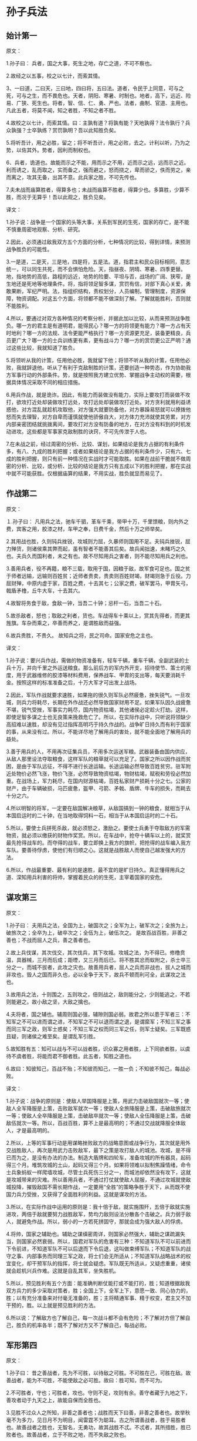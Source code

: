 * 孙子兵法

** 始计第一

原文：

1.孙子曰： 兵者，国之大事，死生之地，存亡之道，不可不察也。

2.故经之以五事，校之以七计，而索其情。

3、一曰道，二曰天，三曰地，四曰将，五曰法。道者，令民于上同意，可与之死，可与之生，而不畏危也。天者，阴阳、寒暑、时制也。地者，高下，远近、险易、广狭、死生也。将者，智、信、仁、勇、严也。法者，曲制、官道、主用也。凡此五者，将莫不闻，知之者胜，不知之者不胜。

4.故校之以七计，而索其情。曰：主孰有道？将孰有能？天地孰得？法令孰行？兵众孰强？士卒孰练？赏罚孰明？吾以此知胜负矣。

5.将听吾计，用之必胜，留之；将不听吾计，用之必败，去之。计利以听，乃为之势，以佐其外。势者，因利而制权也。 

6、兵者，诡道也。故能而示之不能，用而示之不用，近而示之远，远而示之近。利而诱之，乱而取之，实而备之，强而避之，怒而挠之，卑而骄之，佚而劳之，亲而离之，攻其无备，出其不意。此兵家之胜，不可先传也。 

7.夫未战而庙算胜者，得算多也；未战而庙算不胜者，得算少也。多算胜，少算不胜，而况于无算乎！吾以此观之，胜负见矣。 



译文：

1.孙子说：战争是一个国家的头等大事，关系到军民的生死，国家的存亡，是不能不慎重周密地观察、分析、研究。

2.因此，必须通过敌我双方五个方面的分析，七种情况的比较，得到详情，来预测战争胜负的可能性。

3.一是道，二是天，三是地，四是将，五是法。道，指君主和民众目标相同，意志统一，可以同生共死，而不会惧怕危险。天，指昼夜、阴晴、寒暑、四季更替。地，指地势的高低，路程的远近，地势的险要、平坦与否，战场的广阔、狭窄，是生地还是死地等地理条件。将，指将领足智多谋，赏罚有信，对部下真心关爱，勇敢果断，军纪严明。法，指组织结构，责权划分，人员编制，管理制度，资源保障，物资调配。对这五个方面，将领都不能不做深刻了解。了解就能胜利，否则就不能胜利。 

4.所以，要通过对双方各种情况的考察分析，并据此加以比较，从而来预测战争胜负。哪一方的君主是有道明君，能得民心？哪一方的将领更有能力？哪一方占有天时地利？哪一方的法规、法令更能严格执行？哪一方资源更充足，装备更精良，兵员更广大？哪一方的士兵训练更有素，更有战斗力？哪一方的赏罚更公正严明？通过这些比较，我就知道了胜负。

5.将领听从我的计策，任用他必胜，我就留下他；将领不听从我的计策，任用他必败，我就辞退他。听从了有利于克敌制胜的计策，还要创造一种势态，作为协助我方军事行动的外部条件。势，就是按照我方建立优势、掌握战争主动权的需要，根据具体情况采取不同的相应措施。

6.用兵作战，就是诡诈。因此，有能力而装做没有能力，实际上要攻打而装做不攻打，欲攻打近处却装做攻打远处，攻打远处却装做攻打近处。对方贪利就用利益诱惑他，对方混乱就趁机攻取他，对方强大就要防备他，对方暴躁易怒就可以撩拨他怒而失去理智，对方自卑而谨慎就使他骄傲自大，对方体力充沛就使其劳累，对方内部亲密团结就挑拨离间，要攻打对方没有防备的地方，在对方没有料到的时机发动进攻。这些都是军事家克敌制胜的诀窍，不可先传泄于人也。

7.在未战之前，经过周密的分析、比较、谋划，如果结论是我方占据的有利条件多，有八、九成的胜利把握；或者如果结论是我方占据的有利条件少，只有六、七成的胜利把握，则只有前一种情况在实战时才可能取胜。如果在战前干脆就不做周密的分析、比较，或分析、比较的结论是我方只有五成以下的胜利把握，那在实战中就不可能获胜。仅根据庙算的结果，不用实战，胜负就显而易见了。



** 作战第二



原文：

１.孙子曰： 凡用兵之法，驰车千驷，革车千乘，带甲十万，千里馈粮，则内外之费，宾客之用，胶漆之材，车甲之奉，日费千金，然后十万之师举矣。 

2.其用战也胜，久则钝兵挫锐，攻城则力屈，久暴师则国用不足。夫钝兵挫锐，屈力殚货，则诸侯乘其弊而起，虽有智者不能善其后矣。故兵闻拙速，未睹巧之久也。夫兵久而国利者，未之有也。故不尽知用兵之害者，则不能尽知用兵之利也。

3.善用兵者，役不再籍，粮不三载，取用于国，因粮于敌，故军食可足也。国之贫于师者远输，远输则百姓贫；近师者贵卖，贵卖则百姓财竭，财竭则急于丘役。力屈财殚，中原内虚于家，百姓之费，十去其七；公家之费，破军罢马，甲胄矢弓，戟盾矛橹，丘牛大车，十去其六。

4.故智将务食于敌，食敌一钟，当吾二十钟；忌杆一石，当吾二十石。

5.故杀敌者，怒也；取敌之利者，货也。车战得车十乘以上，赏其先得者，而更其旌旗。车杂而乘之，卒善而养之，是谓胜敌而益强。 

6.故兵贵胜，不贵久。 故知兵之将，民之司命。国家安危之主也。 



译文：

1.孙子说：要兴兵作战，需做的物资准备有，轻车千辆，重车千辆，全副武装的士兵十万，并向千里之外运送粮食。那么前后方的军内外开支，招待使节、策士的用度，用于武器维修的胶漆等材料费用，保养战车、甲胄的支出等，每天要消耗千金。按照这样的标准准备之后，十万大军才可出发上战场。

2.因此，军队作战就要求速胜，如果拖的很久则军队必然疲惫，挫失锐气。一旦攻城，则兵力将耗尽，长期在外作战还必然导致国家财用不足。如果军队因久战疲惫不堪，锐气受挫，军事实力耗尽，国内物资枯竭，其他诸侯必定趁火打劫。这样，即使足智多谋之士也无良策来挽救危亡了。所以，在实际作战中，只听说将领缺少高招难以速胜，却没有见过指挥高明巧于持久作战的。战争旷日持久而有利于国家的事，从来没有过。所以，不能详尽地了解用兵的害处，就不能全面地了解用兵的益处。

3.善于用兵的人，不用再次征集兵员，不用多次运送军粮。武器装备由国内供应，从敌人那里设法夺取粮食，这样军队的粮草就可以充足了。国家之所以因作战而贫困，是由于军队远征，不得不进行长途运输。长途运输必然导致百姓贫穷。驻军附近处物价必然飞涨，物价飞涨，必然导致物资枯竭，物财枯竭，赋税和劳役必然加重。在战场上，军力耗尽，在国内财源枯竭，百姓私家财产损耗十分之七。公家的财产，由于车辆破损，马匹疲惫，盔甲、弓箭、矛戟、盾牌、牛车的损失，而耗去十分之六。

4.所以明智的将军，一定要在敌国解决粮草，从敌国搞到一钟的粮食，就相当于从本国启运时的二十钟，在当地取得饲料一石，相当于从本国启运时的二十石。

5.所以，要使士兵拼死杀敌，就必须怒之，激励之。要使士兵勇于夺取敌方的军需物资，就必须以缴获的财物作奖赏。所以，在车战中，抢夺十辆车以上的，就奖赏最先抢得战车的。而夺得的战车，要立即换上我方的旗帜，把抢得的战车编入我方车队。要善待俘虏，使他们有归顺之心。这就是战胜敌人而使自己越发强大的方法。

6.所以，作战最重要、最有利的是速胜，最不宜的是旷日持久。真正懂得用兵之道、深知用兵利害的将帅，掌握着民众的的生死，主宰着国家的安危。 



** 谋攻第三



原文：

1.孙子曰： 夫用兵之法，全国为上，破国次之；全军为上，破军次之；全旅为上，破旅次之；全卒为上，破卒次之；全伍为上，破伍次之。 是故百战百胜，非善之善也；不战而屈人之兵，善之善者也。

2.故上兵伐谋，其次伐交，其次伐兵，其下攻城。攻城之法，为不得已。修橹贲温，具器械，三月而后成；距堙，又三月而后已。将不胜其忿而蚁附之，杀士卒三分之一，而城不拔者，此攻之灾也。故善用兵者，屈人之兵而非战也，拔人之城而非攻也，毁人之国而非久也，必以全争于天下，故兵不顿而利可全，此谋攻之法也。 

3.故用兵之法，十则围之，五则攻之，倍则战之，敌则能分之，少则能逃之，不若则能避之。故小敌之坚，大敌之擒也。 

4.夫将者，国之辅也。辅周则国必强，辅隙则国必弱。故君之所以患于军者三：不知军之不可以进而谓之进，不知军之不可以退而谓之退，是谓縻军；不知三军之事而同三军之政，则军士惑矣；不知三军之权而同三军之任，则军士疑矣。三军既惑且疑，则诸侯之难至矣。是谓乱军引胜。 

5.故知胜有五：知可以战与不可以战者胜，识众寡之用者胜，上下同欲者胜，以虞待不虞者胜，将能而君不御者胜。此五者，知胜之道也。

6.故曰：知彼知己，百战不殆；不知彼而知己，一胜一负；不知彼不知己，每战必败。 



译文：

1.孙子说：战争的原则是：使敌人举国降服是上策，用武力击破敌国就次一等；使敌人全军降服是上策，击败敌军就次一等；使敌人全旅降服是上策，击破敌旅就次一等；使敌人全卒降服是上策，击破敌卒就次一等；使敌人全伍降服是上策，击破敌伍就次一等。所以，百战百胜，算不上是最高明的；不通过交战就降服全体敌人，才是最高明的。

2.所以，上等的军事行动是用谋略挫败敌方的战略意图或战争行为，其次就是用外交战胜敌人，再次是用武力击败敌军，最下之策是攻打敌人的城池。攻城，是不得已而为之，是没有办法的办法。制造大盾牌和四轮车，准备攻城的所有器具，起码得三个月。堆筑攻城的土山，起码又得三个月。如果将领难以拟制焦躁情绪，命令士兵象蚂蚁一样爬墙攻城，尽管士兵死伤三分之一，而城池却依然没有攻下，这就是攻城带来的灾难。所以善用兵者，不通过打仗就使敌人屈服，不通过攻城就使敌城投降，摧毁敌国不需长期作战，一定要用“全胜”的策略争胜于天下，从而既不使国力兵力受挫，又获得了全面胜利的利益。这就是谋攻的方法。 

3.所以，在实际作战中运用的原则是：我十倍于敌，就实施围歼，五倍于敌就实施进攻，两倍于敌就要努力战胜敌军，势均力敌则设法分散各个击破之。兵力弱于敌人，就避免作战。所以，弱小的一方若死拼固守，那就会成为强大敌人的俘虏。

4.将帅，国家之辅助也。辅助之谋缜密周详，则国家必然强大，辅助之谋疏漏失当，则国家必然衰弱。所以，国君对军队的危害有三种：不知道军队不可以前进而下令前进，不知道军队不可以后退而下令后退，这叫做束缚军队；不知道军队的战守之事、内部事务而同理三军之政，将士们会无所适从；不知道军队战略战术的权宜变化，却干预军队的指挥，将士就会疑虑。军队既无所适从，又疑虑重重，诸侯就会趁机兴兵作难。这就是自乱其军，坐失胜机。

5.所以，预见胜利有五个方面：能准确判断仗能打或不能打的，胜；知道根据敌我双方兵力的多少采取对策者，胜；全国上下，全军上下，意愿一致、同心协力的，胜；以有充分准备来对付毫无准备的，胜；主将精通军事、精于权变，君主又不加干预的，胜。以上就是预见胜利的方法。

6.所以说：了解敌方也了解自己，每一次战斗都不会有危险；不了解对方但了解自己，胜负的机率各半；既不了解对方又不了解自己，每战必败。



** 军形第四



原文：

1.孙子曰： 昔之善战者，先为不可胜，以待敌之可胜。不可胜在己，可胜在敌。故善战者，能为不可胜，不能使敌之必可胜。故曰：胜可知，而不可为。

2.不可胜者，守也；可胜者，攻也。守则不足，攻则有余。善守者藏于九地之下，善攻者动于九天之上，故能自保而全胜也。 

3.见胜不过众人之所知，非善之善者也；战胜而天下曰善，非善之善者也。故举秋毫不为多力，见日月不为明目，闻雷霆不为聪耳。古之所谓善战者，胜于易胜者也。故善战者之胜也，无智名，无勇功，故其战胜不忒。不忒者，其所措胜，胜已败者也。故善战者，立于不败之地，而不失敌之败也。 

4.是故胜兵先胜而后求战，败兵先战而后求胜。善用兵者，修道而保法，故能为胜败之政。 

5.兵法：一曰度，二曰量，三曰数，四曰称，五曰胜。地生度，度生量，量生数，数生称，称生胜。

6.故胜兵若以镒称铢，败兵若以铢称镒。 胜者之战，若决积水于千仞之溪者，形也。 

　

译文：

1.孙子说：以前善于用兵作战的人，总是首先创造自己不可战胜的条件，并等待可以战胜敌人的机会。使自己不被战胜，其主动权掌握在自己手中；敌人能否被战胜，在于敌人是否给我们以可乘之机。所以，善于作战的人只能够使自己不被战胜，而不能使敌人一定会被我军战胜。所以说，胜利可以预见，却不能强求。

2.敌人无可乘之机，不能被战胜，且防守以待之；敌人有可乘之机，能够被战胜，则出奇攻而取之。防守是因为我方兵力不足，进攻是因为兵力超过对方。善于防守的，隐藏自己的兵力如同在深不可测的地下；善于进攻的部队就象从天而降，敌不及防。这样，才能保全自己而获得全胜。

3.预见胜利不能超过平常人的见识，算不上最高明：交战而后取胜，即使天下都称赞，也不算上最高明。正如举起秋毫称不上力大，能看见日月算不上视力好，听见雷鸣算不上耳聪。古代所谓善于用兵的人，只是战胜了那些容易战胜的敌人。所以，真正善于用兵的人，没有智慧过人的名声，没有勇武盖世的战功，而他既能打胜仗又不出任何闪失，原因在于其谋划、措施能够保证，他所战胜的是已经注定失败的敌人。所以善于打战的人，不但使自己始终处于不被战胜的境地，也决不会放过任何可以击败敌人的机会。

4.所以，打胜仗的军队总是在具备了必胜的条件之后才交战，而打败仗的部队总是先交战，在战争中企图侥幸取胜。善于用兵的人，潜心研究致胜之道，修明政治，坚持致胜的法制，所以能主宰胜败。

5.兵法：一是度，即估算土地的面积，二是量，即推算物资资源的容量，三是数，即统计兵源的数量，四是称，即比较双方的军事综合实力，五是胜，即得出胜负的判断。土地面积的大小决定物力、人力资源的容量，资源的容量决定可投入部队的数目，部队的数目决定双方兵力的强弱，双方兵力的强弱得出胜负的概率。

6.获胜的军队对于失败的一方就如同用“镒”来称“铢”，具有绝对优势优势，而失败的军队对于获胜的一方就如同用“铢”来称“镒”。胜利者一方打仗，就象积水从千仞高的山涧冲决而出，势不可挡，这就是军事实力的表现。



** 兵势第五



原文：

1.孙子曰： 凡治众如治寡，分数是也；斗众如斗寡，形名是也；三军之众，可使必受敌而无败者，奇正是也；兵之所加，如以瑕投卵者，虚实是也。 

2.凡战者，以正合，以奇胜。故善出奇者，无穷如天地，不竭如江海。终而复始，日月是也。死而更生，四时是也。声不过五，五声之变，不可胜听也；色不过五，五色之变，不可胜观也；味不过五，五味之变，不可胜尝也。战势不过奇正，奇正之变，不可胜穷也。奇正相生，如循环之无端，孰能穷之哉！ 

3.激水之疾，至于漂石者，势也；鸷鸟之疾，至于毁折者，节也。故善战者，其势险，其节短。势如扩弩，节如发机。 

4.纷纷纭纭，斗乱而不可乱；浑浑沌沌，形圆而不可败。乱生于治，怯生于勇，弱生于强。治乱，数也；勇怯，势也；强弱，形也。 

5.故善动敌者，形之，敌必从之；予之，敌必取之。以利动之，以卒待之。

6.故善战者，求之于势，不责于人,故能择人而任势。任势者，其战人也，如转木石。木石之性，安则静，危则动，方则止，圆则行。故善战人之势，如转圆石于千仞之山者，势也。 



译文：

1.治理大军团就象治理小部队一样有效，是依靠合理的组织、结构、编制；指挥大军团作战就象指挥小部队作战一样到位，是依靠明确、高效的信号指挥系统；整个部队与敌对抗而不会失败，是依靠正确运用“奇正”的变化：攻击敌军，如同用石头砸鸡蛋一样容易，关键在于以实击虚。 

2.大凡作战，都是以正兵作正面交战，而用奇兵去出奇制胜。善于运用奇兵的人，其战法的变化就象天地运行一样无穷无尽，象江海一样永不枯竭。象日月运行一样，终而复始；与四季更迭一样，去而复来。宫、商、角、徵、羽不过五音，然而五音的组合变化，永远也听不完；红、黄、蓝、白、黑不过五色，但五种色调的组合变化，永远看不完；酸、甜、苦、辣、咸不过五味，而五种味道的组合变化，永远也尝不完。战争中军事实力的运用不过“奇”、“正”两种，而“奇”、“正”的组合变化，永远无穷无尽。奇正相生、相互转化，就好比圆环旋绕，无始无终，谁能穷尽呢。 

3.湍急的流水所以能漂动大石，是因为使它产生巨大冲击力的势能；猛禽搏击雀鸟，一举可致对手于死地，是因为它掌握了最有利于爆发冲击力的时空位置，节奏迅猛。所以善于作战的指挥者，他所造成的态势是险峻的，进攻的节奏是短促有力的。“势险”就如同满弓待发的弩那样蓄势，“节短”正如搏动弩机那样突然。

4.旌旗纷纷，人马纭纭，双方混战，战场上事态万端，但自己的指挥、组织、阵脚不能乱；混混沌吨，迷迷蒙蒙，两军搅作一团，但胜利在我把握之中。双方交战，一方之乱，是因为对方治军更严整：一方怯懦，是因为对方更勇敢；一方弱小，是因为对方更强大。军队治理有序或者混乱，在于其组织编制；士兵勇敢或者胆怯，在于部队所营造的态势和声势；军力强大或者弱小，在于部队日常训练所造就的内在实力。

5.善于调动敌军的人，向敌军展示一种或真或假的军情，敌军必然据此判断而跟从；给予敌军一点实际利益作为诱饵，敌军必然趋利而来，从而听我调动。一方面用这些办法调动敌军，一方面要严阵以待。 

6.所以，善战者追求形成有利的“势”，而不是苛求士兵，因而能选择人才去适应和利用已形成的“势”。善于创造有利“势”的将领，指挥部队作战就象转动木头和石头。木石的性情是处于平坦地势上就静止不动，处于陡峭的斜坡上就滚动，方形容易静止，圆形容易滚动。所以，善于指挥打仗的人所造就的“势”，就象让圆石从极高极陡的山上滚下来一样，来势凶猛。这就是所谓的“势”。 



** 虚实第六



原文：

1.孙子曰：凡先处战地而待敌者佚，后处战地而趋战者劳。故善战者，致人而不致于人。能使敌人自至者，利之也；能使敌人不得至者，害之也。故敌佚能劳之，饱能饥之，安能动之。 

2.出其所不趋，趋其所不意。行千里而不劳者，行于无人之地也；攻而必取者，攻其所不守也。守而必固者，守其所必攻也。故善攻者，敌不知其所守；善守者，敌不知其所攻。微乎微乎，至于无形；神乎神乎，至于无声，故能为敌之司命。 

3.进而不可御者，冲其虚也；退而不可追者，速而不可及也。故我欲战，敌虽高垒深沟，不得不与我战者，攻其所必救也；我不欲战，虽画地而守之，敌不得与我战者，乖其所之也。 

4.故形人而我无形，则我专而敌分。我专为一，敌分为十，是以十攻其一也。则我众敌寡，能以众击寡者，则吾之所与战者约矣。吾所与战之地不可知，不可知则敌所备者多，敌所备者多，则吾所与战者寡矣。故备前则后寡，备后则前寡，备左则右寡，备右则左寡，无所不备，则无所不寡。寡者，备人者也；众者，使人备己者也。

5.故知战之地，知战之日，则可千里而会战；不知战之地，不知战日，则左不能救右，右不能救左，前不能救后，后不能救前，而况远者数十里，近者数里乎！以吾度之，越人之兵虽多，亦奚益于胜哉！ 故曰：胜可为也。敌虽众，可使无斗。

6.故策之而知得失之计，作之而知动静之理，形之而知死生之地，角之而知有余不足之处。故形兵之极，至于无形。无形，则深间不能窥，智者不能谋。因形而措胜于众，众不能知。人皆知我所以胜之形，而莫知吾所以制胜之形。故其战胜不复，而应形于无穷。 

7.夫兵形象水，水之形，避高而趋下，兵之形，避实而击虚。水因地而制流，兵因敌而制胜。故兵无常势，水无常形。能因敌变化而取胜者，谓之神。故五行无常胜，四时无常位，日有短长，月有死生。



译文：

1.孙子说，大凡先期到达战地等待敌军的就精力充沛、主动安逸，而后到达战地匆忙投入战斗的就被动劳累。所以，善战者调动敌人而决不为敌人所调动。能够调动敌人使之自动前来我预想的战地，是用利益来引诱；能使敌人不能先我来到战场，是设置障碍、多方阻挠的结果。所以，敌人若处军安逸，能使之疲劳；若敌人粮食充足就能使之匮乏；若敌人安然不动，就能使他不得不行动起来。 

2.通过敌人不设防的地区进军，在敌人预料不到的时间，向敌人预料不到的地点攻击。进军千里而不疲惫，是因为走在敌军无人抵抗或无力抵抗的地区，如入无人之境。我进攻就一定会获胜，是因为攻击的是敌人疏于防守的地方。我防守一定稳固，是因为守住了敌人一定会进攻的地方。所以善于进攻的，能做到使敌方不知道在哪防守，不知道怎样防守。而善于防守的，使敌人不知道从哪进攻，不知怎样进攻。深奥啊，精妙啊，竟然见不到一点形迹；神奇啊，玄妙啊，居然不漏出一点消息。所以能成为敌人命运的主宰。 

3.进攻时，敌人无法抵御，那是攻击了敌人兵力空虚的地方；撤退时，敌人无法追击，那是行动迅速敌人无法追上。所以我军要交战，敌人就算垒高墙挖深沟，也不得不出来与我军交战，是因为我军攻击了它非救不可的要害之处；我军不想与敌军交战，虽然只是在地上画出界限权作防守，敌人也无法与我军交战，原因是我已设法改变了敌军进攻的方向。 

4.所以，使敌军处于暴露状态而我军处于隐蔽状态，这样我军兵力就可以集中而敌军兵力就不得不分散。（如果敌我总兵力相当），我集中兵力与一点，而敌人分散为十处，我就是以十对一。这样，（在局部战场上）就出现我众敌寡的态势，在这种态势下，则我军所与战者用力少而成功多也。敌军不知道我军所预定的战场在哪里，就会处处分兵防备，防备的地方越多，能够与我军在特定的地点直接交战的敌军就越少。所以防备前面，则后面兵力不足，防备后面，则前面兵力不足，防备左方，则右方兵力不足，防备右方，则左方兵力不足，所有的地方都防备，则所有的地方都兵力不足。兵力不足，全是因为分兵防御敌人；兵力充足，是由于迫使敌人分兵防御我。

5.所以，既预知与敌人交战的地点，又预知交战的时间，即使行军千里也可以与敌人交战。不能预知与敌人交战的地点，又不能预知交战的时间，仓促遇敌，就会左军不能救右军，右军不能救左军，前军不能救后军，后军不能救前军，何况远的相距十里，近的也有好几里呢。依我对吴国所作的分析，越国虽然兵多，但对他的胜利又有什么帮助呢？ 所以说：胜利是可以创造的，敌人虽然兵多，却可以使敌人无法有效地参加战斗。

6.通过仔细分析可以判断敌人作战计划的优劣得失；通过挑动敌人，可以了解敌方的活动规律；通过“示形”，可以弄清地形是否对敌有利；通过试探性进攻，可以探明敌方兵力布置的强弱多寡。所以，示形诱敌的方法运用得极其巧妙时，一点破绽也没有。到这种境地，即使隐藏再深的间谍也不能探明我的虚实，智慧高超的敌手也想不出对付我的办法。根据敌情采取制胜的策略，即使摆在众人面前，众人也理解不了。人们都知道我克敌制胜的方法，却不能知道我是怎样运用这些方法制胜的。所以战胜敌人的战略战术每次都是不一样的，应适应敌情灵活运用。 

7.兵的性态就象水一样，水流动时是避开高处流向低处，用兵取胜的关键是避开设防严密实力强大的敌人而攻击其薄弱环节；水根据地势来决定流向，军队根据敌情来采取制胜的方略。所以用兵作战没有一成不变的态势，正如流水没有固定的形状和去向。能够根据敌情的变化而取胜的，就叫做用兵如神。金、木、水、火、土这五行相生相克，没有哪一个常胜；四季相继相代，没有哪一个固定不移，白天的时间有长有短，月亮有圆也有缺。万物皆处于流变状态。 



** 军争第七



原文：

1.孙子说：凡用兵之法，将受命于君，合军聚众，交和而舍，莫难于军争。军争之难者，以迂为直，以患为利。故迂其途而诱之以利，后人发，先人至，此知迂直之计者也。

2.故军争为利，军争为危。举军而争利则不及，委军而争利则辎重捐。是故卷甲而趋，日夜不处，倍道兼行，百里而争利，则擒三军将，劲者先，疲者后，其法十一而至；五十里而争利，则蹶上将军，其法半至；三十里而争利，则三分之二至。是故军无辎重则亡，无粮食则亡，无委积则亡。 

3.故不知诸侯之谋者，不能豫交；不知山林、险阻、沮泽之形者，不能行军；不用乡导者，不能得地利。故兵以诈立，以利动，以分和为变者也。故其疾如风，其徐如林，侵掠如火，不动如山，难知如阴，动如雷震。掠乡分众，廓地分利，悬权而动。先知迂直之计者胜，此军争之法也。 

4.《军政》曰：言不相闻，故为之金鼓；视不相见，故为之旌旗。夫金鼓旌旗者，所以一人之耳目也。人既专一，则勇者不得独进，怯者不得独退，此用众之法也。故夜战多火鼓，昼战多旌旗，所以变人之耳目也。 

5.三军可夺气，将军可夺心。是故朝气锐，昼气惰，暮气归。善用兵者，避其锐气，击其惰归，此治气者也。以治待乱，以静待哗，此治心者也。以近待远，以佚待劳，以饱待饥，此治力者也。无邀正正之旗，无击堂堂之阵，此治变者也。 

6.故用兵之法，高陵勿向，背丘勿逆，佯北勿从，锐卒勿攻，饵兵勿食，归师勿遏，围师必阙，穷寇勿迫，此用兵之法也。 



译文：

1.孙子说：用兵的原则，将领接受君命，从召集军队，安营扎寨，到开赴战场与敌对峙，没有比率先争得制胜的条件更难的事了。“军争”中最困难的地方就在于以迂回进军的方式实现更快到达预定战场的目的，把看似不利的条件变为有利的条件。所以，由于我迂回前进，又对敌诱之以利，使敌不知我意欲何去，因而出发虽后，却能先于敌人到达战地。能这么做，就是知道迂直之计的人。

2.“军争”为了有利，但“军争”也有危险。带着全部辎重去争利，就会影响行军速度，不能先敌到达战地；丢下辎重轻装去争利，装备辎重就会损失。卷甲急进，白天黑夜不休息地急行军，奔跑百里去争利，则三军的将领有可能会被俘获。健壮的士兵能够先到战场，疲惫的士兵必然落后，只有十分之一的人马如期到达；强行军五十里去争利，先头部队的主将必然受挫，而军士一般仅有一半如期到达；强行军三十里去争利，一般只有三分之二的人马如期到达。这样，部队没有辎重就不能生存，没有粮食供应就不能生存，没有战备物资储备就无以生存。 

3.所以不了解诸侯各国的图谋，就不要和他们结成联盟；不知道山林、险阻和沼泽的地形分布，不能行军；不使用向导，就不能掌握和利用有利的地形。所以，用兵是凭借施诡诈出奇兵而获胜的，根据是否有利于获胜决定行动，根据双方情势或分兵或集中为主要变化。按照战场形势的需要，部队行动迅速时，如狂风飞旋；行进从容时，如森林徐徐展开；攻城掠地时，如烈火迅猛；驻守防御时，如大山岿然；军情隐蔽时，如乌云蔽日；大军出动时，如雷霆万钧。夺取敌方的财物，掳掠百姓，应分兵行动。开拓疆土，分夺利益，应该分兵扼守要害。这些都应该权衡利弊，根据实际情况，相机行事。率先知道“迂直之计”的将获胜，这就是军争的原则。 

4.《军政》说：“在战场上用语言来指挥，听不清或听不见，所以设置了金鼓；用动作来指挥，看不清或看不见，所以用旌旗。金鼓、旌旗，是用来统一士兵的视听，统一作战行动的。既然士兵都服从统一指挥，那么勇敢的将士不会单独前进，胆怯的也不会独自退却。这就是指挥大军作战的方法。所以，夜间作战，要多处点火，频频击鼓；白天打仗要多处设置旌旗。这些是用来扰乱敌方的视听的。 

5.对于敌方三军，可以挫伤其锐气，可使丧失其士气，对于敌方的将帅，可以动摇他的决心，可使其丧失斗志。所以，敌人早朝初至，其气必盛；陈兵至中午，则人力困倦而气亦怠惰；待至日暮，人心思归，其气益衰。善于用兵的人，敌之气锐则避之，趁其士气衰竭时才发起猛攻。这就是正确运用士气的原则。用治理严整的我军来对付军政混乱的敌军，用我镇定平稳的军心来对付军心躁动的敌人。这是掌握并运用军心的方法。以我就近进入战场而待长途奔袭之敌；以我从容稳定对仓促疲劳之敌；以我饱食之师对饥饿之敌。这是懂得并利用治己之力以困敌人之力。不要去迎击旗帜整齐、部伍统一的军队，不要去攻击阵容整肃、士气饱满的军队，这是懂得战场上的随机应变。 

6.所以，用兵的原则是：对占据高地、背倚丘陵之敌，不要作正面仰攻；对于假装败逃之敌，不要跟踪追击；敌人的精锐部队不要强攻；敌人的诱饵之兵，不要贪食；对正在向本土撤退的部队不要去阻截；对被包围的敌军，要预留缺口；对于陷入绝境的敌人，不要过分逼迫，这些都是用兵的基本原则。



** 九变第八



原文：

1.孙子曰：凡用兵之法，将受命于君，合军聚合，圮地无舍，衢地合交，绝地无留，围地则谋，死地则战，途有所不由，军有所不击，城有所不攻，地有所不争，君命有所不受。 

2.故将通于九变之利者，知用兵矣；将不通九变之利，虽知地形，不能得地之利矣；治兵不知九变之术，虽知五利，不能得人之用矣。 

3.是故智者之虑，必杂于利害，杂于利而务可信也，杂于害而患可解也。是故屈诸侯者以害，役诸侯者以业，趋诸侯者以利。

4.故用兵之法，无恃其不来，恃吾有以待之；无恃其不攻，恃吾有所不可攻也。 

5.故将有五危，必死可杀，必生可虏，忿速可侮，廉洁可辱，爱民可烦。凡此五者，将之过也，用兵之灾也。覆军杀将，必以五危，不可不察也。 



译文：

1.孙子说：用兵的原则，将接受国君的命令，召集人马组建军队，在难于通行之地不要驻扎，在四通八达的交通要道要与四邻结交，在难以生存的地区不要停留，要赶快通过，在四周有险阻容易被包围的地区要精于谋划，误入死地则须坚决作战。有的道路不要走，有些敌军不要攻，有些城池不要占，有些地域不要争，君主的某些命令也可以不接受。 

2.所以将帅精通“九变”的具体运用，就是真懂得用兵了；将帅不精通“九变”的具体运用，就算熟悉地形，也不能得到地利。指挥作战如果不懂“九变”的方法，即使知道“五利”，也不能充分发挥部队的战斗力。 

3.智慧明达的将帅考虑问题，必然把利与害一起权衡。在考虑不利条件时，同时考虑有利条件，大事就能顺利进行；在看到有利因素时同时考虑到不利因素，祸患就可以排除。因此，用最另人头痛的事去使敌国屈服，用复杂的事变去使敌国穷于应付，以利益为钓饵引诱敌国疲于奔命。

4.所以用兵的原则是：不抱敌人不会来的侥幸心理，而要依靠我方有充分准备，严阵以待；不抱敌人不会攻击的侥幸心理，而要依靠我方坚不可摧的防御，不会被战胜。 

5.所以，将领有五种致命的弱点：坚持死拼硬打，可能招致杀身之祸；临阵畏缩，贪生怕死，则可能被俘；性情暴躁易怒，可能受敌轻侮而失去理智；过分洁身自好，珍惜声名，可能会被羞辱引发冲动；由于爱护民众，受不了敌方的扰民行动而不能采取相应的对敌行动。所有这五种情况，都是将领最容易有的过失，是用兵的灾难。军队覆没，将领牺牲，必定是因为这五种危害，因此一定要认识到这五种危害的严重性。 



** 行军第九



原文：

1.孙子曰：凡处军相敌，绝山依谷，视生处高，战隆无登，此处山之军也。绝水必远水，客绝水而来，勿迎之于水内，令半渡而击之利，欲战者，无附于水而迎客，视生处高，无迎水流，此处水上之军也。绝斥泽，唯亟去无留，若交军于斥泽之中，必依水草而背众树，此处斥泽之军也。平陆处易，右背高，前死后生，此处平陆之军也。凡此四军之利，黄帝之所以胜四帝也 

2.凡军好高而恶下，贵阳而贱阴，养生而处实，军无百疾，是谓必胜。丘陵堤防，必处其阳而右背之，此兵之利，地之助也。上雨水流至，欲涉者，待其定也。

3.凡地有绝涧、天井、天牢、天罗、天陷、天隙，必亟去之，勿近也。吾远之，敌近之；吾迎之，敌背之。军旁有险阻、潢井、葭苇、林木、翳荟者，必谨覆索之，此伏奸之所处也。 

4.敌近而静者，恃其险也； 远而挑战者，欲人之进也； 其所居易者，利也； 众树动者，来也； 众草多障者，疑也； 鸟起者，伏也； 兽骇者，覆也；尘高而锐者，车来也； 卑而广者，徒来也； 散而条达者，樵采也； 少而往来者，营军也； 

5.辞卑而益备者，进也； 辞强而进驱者，退也； 轻车先出居其侧者，陈也； 无约而请和者，谋也； 奔走而陈兵者，期也； 半进半退者，诱也； 

6.杖而立者，饥也； 汲而先饮者，渴也； 见利而不进者，劳也； 鸟集者，虚也； 夜呼者，恐也； 军扰者，将不重也； 旌旗动者，乱也； 吏怒者，倦也；杀马肉食者，军无粮也； 悬缸不返其舍者，穷寇也； 谆谆翕翕，徐与人言者，失众也； 数赏者，窘也； 数罚者，困也； 先暴而后畏其众者，不精之至也；来委谢者，欲休息也。 兵怒而相迎，久而不合，又不相去，必谨察之。 

7.兵非贵益多也，惟无武进，足以并力、料敌、取人而已。夫惟无虑而易敌者，必擒于人。卒未亲而罚之，则不服，不服则难用。卒已亲附而罚不行，则不可用。故合之以文，齐之以武，是谓必取。令素行以教其民，则民服；令素不行以教其民，则民不服。令素行者，与众相得也。 



译文：

1、孙子说：在各种不同地形上处置军队和观察判断敌情时，应该注意：通过山地，必须依靠有水草的山谷，驻扎在居高向阳的地方，敌人占领高地，不要仰攻，这是在山地上对军队的处置原则。横渡江河，应远离水流驻扎，敌人渡水来战，不要在江河中迎击，而要等它渡过一半时再攻击，这样较为有利。如果要同敌人决战，不要紧靠水边列阵；在江河地带扎营，也要居高向阳，不要面迎水流，这是在江河地带上对军队处置的原则。通过盐碱沼泽地带，要迅速离开，不要逗留；如果同敌军相遇于盐碱沼泽地带，那就必须靠近水草而背靠树林，这是在盐碱沼泽地带上对军队处置的原则。在平原上应占领开阔地域，而侧翼要依托高地，前低后高。这是在平原地带上对军队处置的原则。以上四中“处军”原则的好处，就是黄帝之所以能战胜其他四帝的原因。 

2、大凡驻军总是喜欢干燥的高地，避开潮湿的洼地；重视向阳之处，避开阴暗之地；靠近水草地区，军需供应充足，将士百病不生，这样就有了胜利的保证。在丘陵堤防行军，必须占领它向阳的一面，并把主要侧翼背靠着它。这些对于用兵有利的措施，是利用地形作为辅助条件的。上游下雨，洪水突至，禁止徒涉，应等待水流稍平缓以后。

3、凡遇到或通过“绝涧”、“天井”、“天牢”、“天罗”、“天陷”、“天隙”这几种地形，必须迅速离开，不要接近。我们应该远离这些地形，而让敌人去靠近它；我们应面向这些地形，而让敌人去背靠它。军队两旁遇到有险峻的隘路、湖沼、水网、芦苇、山林和草木茂盛的地方，必须谨慎地反复搜索，这些都是敌人可能埋设伏兵和隐伏奸细的地方。 

4、敌人离我很近而安静的，是依仗它占领险要地形；敌人离我很远但挑战不休，是想诱我前进；敌人之所以驻扎在平坦地方，是因为对它有某种好处。许多树木摇动，是敌人隐蔽前来；草丛中有许多遮障物，是敌人布下的疑阵；群鸟惊飞，是下面有伏兵；野兽骇奔，是敌人大举突袭；尘土高而尖，是敌人战车驶来；尘土低而宽广，是敌人的步兵开来；尘土疏散飞扬，是敌人正在拽柴而走；尘土少而时起时落；是敌人正在扎营。

5、敌人使者措辞谦卑却又在加紧战备的，是准备进攻；措辞强硬而军队又做出前进姿态的，是准备撤退；轻车先出动，部署在两翼的，是在布列阵势；敌人尚未受挫而来讲和的，是另有阴谋；敌人急速奔跑并排并列阵的，是企图约期同我决战；敌人半进半退的，是企图引诱我军。 

6、抵兵倚着兵器而站立的，是饥饿的表现；供水兵打水自己先饮的，是干渴的表现；敌人见利而不进兵争夺的，是疲劳的表现；敌人营寨上聚集鸟雀的，下面是空营；敌人夜间惊叫的，是恐慌的表现；敌营惊扰纷乱的，是敌将没有威严的表现；旌旗摇动不整齐的，是敌人队伍已经混乱。敌人军官易怒的，是全军疲倦的表现；用粮食喂马，杀马吃肉，收拾起汲水器具，部队不返营房的，是要拼死的穷寇；低声下气同部下讲话的，是敌将失去人心；不断犒赏士卒的，是敌军没有办法；不断惩罚部属的，是敌人处境困难；先粗暴然后又害怕部下的，是最不精明的将领；派来使者送礼言好的，是敌人想休兵息战；敌人逞怒同我对阵，但久不交锋又不撤退的，必须谨慎地观察他的企图。

7、打仗不在于兵力越多越好，只要不轻敌冒进，并集中兵力、判明敌情，取得部下的信任和支持，也就足够了。那种既无深谋远虑而又轻敌的人，必定会被敌人俘虏。士卒还没有亲近依附就执行惩罚，那么他们会不服，不服就很难使用。士卒已经亲近依附，如果不执行军纪军法，也不能用来作战。所以，要用怀柔宽仁使他们思想统一，用军纪军法使他们行动一致，这样就必能取得部下的敬畏和拥戴。平素严格贯彻命令，管教士卒，士卒就能养成服从的习惯；平素从来不严格贯彻命令，管教士卒，士卒就会养成不服从的习惯。平时命令能贯彻执行的，表明将帅同士卒之间相处融洽。 



** 地形第十



原文：

1.孙子曰：地形有通者、有挂者、有支者、有隘者、有险者、有远者。我可以往，彼可以来，曰通。通形者，先居高阳，利粮道，以战则利。可以往，难以返，曰挂。挂形者，敌无备，出而胜之，敌若有备，出而不胜，难以返，不利。我出而不利，彼出而不利，曰支。支形者，敌虽利我，我无出也，引而去之，令敌半出而击之利。隘形者，我先居之，必盈之以待敌。若敌先居之，盈而勿从，不盈而从之。险形者，我先居之，必居高阳以待敌；若敌先居之，引而去之，勿从也。远形者，势均难以挑战，战而不利。凡此六者，地之道也，将之至任，不可不察也。 

2.凡兵有走者、有驰者、有陷者、有崩者、有乱者、有北者。凡此六者，非天地之灾，将之过也。夫势均，以一击十，曰走；卒强吏弱，曰驰；吏强卒弱，曰陷；大吏怒而不服，遇敌怼而自战，将不知其能，曰崩；将弱不严，教道不明，吏卒无常，陈兵纵横，曰乱；将不能料敌，以少合众，以弱击强，兵无选锋，曰北。凡此六者，败之道也，将之至任，不可不察也。 

3.夫地形者，兵之助也。料敌制胜，计险隘远近，上将之道也。知此而用战者必胜，不知此而用战者必败。故战道必胜，主曰无战，必战可也；战道不胜，主曰必战，无战可也。故进不求名，退不避罪，唯民是保，而利于主，国之宝也。 

4.视卒如婴儿，故可以与之赴深溪；视卒如爱子，故可与之俱死。厚而不能使，爱而不能令，乱而不能治，譬若骄子，不可用也。知吾卒之可以击，而不知敌之不可击，胜之半也；知敌之可击，而不知吾卒之不可以击，胜之半也；知敌之可击，知吾卒之可以击，而不知地形之不可以战，胜之半也。

5.故知兵者，动而不迷，举而不穷。故曰：知彼知己，胜乃不殆；知天知地，胜乃可全。 



译文：

1、孙子说：地形有“通”、“挂”、“支”、“隘”、“险”、“远”等六种。凡是我们可以去，敌人也可以来的地域，叫做“通”；在“通”形地域上，应抢先占开阔向阳的高地，保持粮道畅通，这样作战就有利。凡是可以前进，难以返回的地域，称作“挂”；在挂形的地域上，假如敌人没有防备，我们就能突击取胜。假如敌人有防备，出击又不能取胜，而且难以回师，这就不利了。凡是我军出击不利，敌人出击不利的地域叫做“支”。在“支”形地域上，敌人虽然以利相诱，我们也不要出击，而应该率军假装退却，诱使敌人出击一半时再回师反击，这样就有利。在“隘”形地域上，我们应该抢先占领，并用重兵封锁隘口，以等待敌人的到来；如果敌人已先占据了隘口，并用重兵把守，我们就不要去进攻；如果敌人没有用重兵据守隘口，那么就可以进攻。在“险”形地域上，如果我军先敌占领，就必须控制开阔向阳的高地，以等待敌人来犯；如果敌人先我占领，就应该率军撤离，不要去攻打它。在“远”形地域上，敌我双方地势均同，就不宜去挑战，勉强求战，很是不利。以上六点，是利用地形的原则。这是将帅的重大责任所在，不可不认真考察研究。 

2、军队打败仗有“走”、“驰”、“陷”、“崩”、“乱”、“北”六种情况。这六种情况的发生，不是天时地理的灾害，而是将帅自身的过错。地势均同的情况下，以一击十而导致失败的，叫做“走”。士卒强捍，军官懦弱而造成失败的，叫做“驰”。将帅强悍，士卒儒弱而失败的，叫做“陷”。偏将怨仇不服从指挥，遇到敌人擅自出战，主将又不了解他们能力，因而失败的，叫做“崩”。将帅懦弱缺乏威严，治军没有章法，官兵关系混乱紧张，列兵布阵杂乱无常，因此而致败的，叫做“乱”。将帅不能正确判断敌情，以少击众，以弱击强，作战又没有精锐先锋部队，因而落败的，叫做“北”。以上六种情况，均是导致失败的原因。这是将帅的重大责任之所在，是不可不认真考察研究的。

3、地形是用兵打仗的辅助条件。正确判断敌情，考察地形险易，计算道路远近，这是高明的将领必须掌握的方法，懂得这些道理去指挥作战的，必定能够胜利；不了解这些道理去指挥作战的，必定失败。所以，根据分析有必胜把握的，即使国君主张不打，坚持打也是可以的；根据分析没有必胜把握的，即使国君主张打，不打也是可以的。所以，战不谋求胜利的名声，退不回避失利的罪责，只求保全百姓，符合国君利益，这样的将帅，才是国家的宝贵财富。 

4、对待士卒象对待婴儿，士卒就可以同他共患难：对待士卒象对待自己的儿子，士卒就可以跟他同生共死。如果对士卒厚待却不能使用，溺爱却不能指挥，违法而不能惩治，那就如同骄惯了的子女，是不可以用来同敌作战的。只了解自己的部队可以打，而不了解敌人不可打，取胜的可能只有一半；只了解敌人可以打，而不了解自己的部队不可以打，取胜的可能也只有一半。知道敌人可以打，也知道自己的部队能打，但是不了解地形不利于作战，取胜的可能性仍然只有一半。所以，懂得用兵的人，他行动起来不会迷惑，他的战术变化无穷。

5、所以说：知彼知己，胜乃不殆；知天知地，胜乃可全。



** 九地第十一



原文：

1.用兵之法，有散地，有轻地，有争地，有交地，有衢地，有重地，有圮地，有围地，有死地。 诸侯自战其地者，为散地；入人之地不深者，为轻地；我得亦利，彼得亦利者，为争地；我可以往，彼可以来者，为交地； 诸侯之地三属，先至而得天下众者，为衢地；入人之地深，背城邑多者，为重地；山林、险阻、沮泽，凡难行之道者，为泛地；所由入者隘，所从归者迂，彼寡可以击吾之众者，为围地；疾战则存，不疾战则亡者，为死地。是故散地则无战，轻地则无止，争地则无攻，交地则无绝，衢地则合交，重地则掠，泛地则行，围地则谋，死地则战。 

2.古之善用兵者，能使敌人前后不相及，众寡不相恃，贵贱不相救，上下不相收，卒离而不集，兵合而不齐。合于利而动，不合于利而止。敢问:“敌众整而将来，待之若何？”曰：“先夺其所爱，则听矣。”兵之情主速，乘人之不及,由不虞之道，攻其所不戒也。 

3.凡为客之道，深入则专。主人不克，掠于饶野，三军足食;谨养而勿劳，并气积力;运兵计谋，为不可测。投之无所往，死且不北。死焉不得，士人尽力。兵士甚陷则不惧，无所往则固，深入则拘，不得已则斗。是故其兵不修而戒，不求而得，不约而亲，不令而信，禁祥去疑，至死无所之。吾士无余财，非恶货也；无余命，非恶寿也。令发之日，士卒坐者涕沾襟，偃卧者涕交颐，投之无所往，诸、刿之勇也。 

4.故善用兵者，譬如率然。率然者，常山之蛇也。击其首则尾至，击其尾则首至，击其中则首尾俱至。敢问兵可使如率然乎？曰可。夫吴人与越人相恶也，当其同舟而济而遇风，其相救也如左右手。是故方马埋轮，未足恃也；齐勇如一，政之道也；刚柔皆得，地之理也。故善用兵者，携手若使一人，不得已也。 

5.将军之事，静以幽，正以治。能愚士卒之耳目，使之无知；易其事，革其谋，使人无识；易其居，迂其途，使民不得虑。帅与之期，如登高而去其梯；帅与之深入诸侯之地，而发其机。焚舟破釜，若驱群羊，驱而往，驱而来，莫知所之。聚三军之众，投之于险，此谓将军之事也。九地之变，屈伸之利，人情之理，不可不察也。 

6.凡为客之道，深则专，浅则散。去国越境而师者，绝地也；四通者，衢地也；入深者，重地也；入浅者，轻地也；背固前隘者，围地也；无所往者，死地也。是故散地，吾将一其志；轻地，吾将使之属；争地，吾将趋其后；交地，吾将谨其守；衢地，吾将固其结；重地吾将继其食，圮地，吾将进其途；围地，吾将塞其阙；死地，吾将示之以不活。故兵之情：围则御，不得已则斗，过则从。

7.是故不知诸侯之谋者，不能预交；不知山林、险阻、沮泽之形者，不能行军；不用乡导，不能得地利。四五者，一不知，非霸王之兵也。夫霸王之兵，伐大国，则其众不得聚；威加于敌，则其交不得合。是故不争天下之交，不养天下之权，信己之私，威加于敌，则其城可拔，其国可隳。施无法之赏，悬无政之令。犯三军之众，若使一人。犯之以事，勿告以言；犯之以利，勿告以害。投之亡地然后存，陷之死地然后生。夫众陷于害，然后能为胜败。故为兵之事，在顺详敌之意，并敌一向，千里杀将，是谓巧能成事。

8.是故政举之日，夷关折符，无通其使，厉于廊庙之上，以诛其事。敌人开阖，必亟入之，先其所爱，微与之期。践墨随敌，以决战事。是故始如处女，敌人开户；后如脱兔，敌不及拒。 



译文：

1、孙子说：按照用兵的原则，军事地理有散地、轻地、争地、交地、衢地、重地、圮地、围地、死地。诸侯在本国境内作战的地区，叫做散地。在敌国浅近纵深作战的地区，叫做轻地。我方得到有利，敌人得到也有利的地区，叫做争地。我军可以前往，敌军也可以前来的地区，叫做交地。多国相毗邻，先到就可以获得诸侯列国援助的地区，叫做衢地。深入敌国腹地，背靠敌人众多城邑的地区，叫做重地。山林险阻沼泽等难于通行的地区，叫做圮地。行军的道路狭窄，退兵的道路迂远，敌人可以用少量兵力攻击我方众多兵力的地区，叫做围地。迅速奋战就能生存，不迅速奋战就会全军覆灭的地区，叫做死地。因此，处于散地就不宜作战，处于轻地就不宜停留，遇上争地就不要勉强强攻，遇上交地就不要断绝联络，进入衢地就应该结交诸侯，深入重地就要掠取粮草，碰到圮地就必须迅速通过，陷入围地就要设谋脱险，处于死地就要力战求生。 

2、从前善于指挥作战的人，能使敌人前后部队不能相互策应，主力和小部队无法相互依靠，官兵之间不能相互救援，上下级之间不能互相联络，士兵分散不能集中，合兵布阵也不整齐。对我有利就打，对我无利就停止行动。试问：敌人兵员众多且又阵势严整向我发起进攻，那该用什么办法对付它呢？回答是：先夺取敌人最关心爱护的，这样就听从我们的摆布了。用兵之理贵在神速，要乘敌人措手不及的时机，走敌人意料不到的道路，攻击敌人没有戒备的地方。

3、在敌国境内进行作战的一般规律是：越深入敌国腹地，我军军心就越坚固，敌人就不易战胜我们。在敌国丰饶地区掠取粮草，部队给养就有了保障。要注意休整部队，不要使其过于疲劳，保持土气，养精蓄锐。部署兵力，巧设计谋，使敌人无法判断我军的意图。将部队置于无路可走的绝境，士卒就会宁死不退。士卒既能宁死不退，那么他们怎么会不殊死作战呢！士卒深陷危险的境地，就不再存在恐惧，一旦无路可走，军心就会牢固。深入敌境军队就不会离散。遇到迫不得已的情况，军队就会殊死奋战。因此，不须整饬就能注意戒备，不用强求就能完成任务，无须约束就能亲密团结，不待申令就会遵守纪律。禁止占卜迷信，消除士卒的疑虑，他们至死也不会逃避。我军士卒没有多余的钱财，并不是不爱钱财；士卒置生死于度外，也不是不想长寿。当作战命令颁布之时，坐着的士卒泪沾衣襟，躺着的士卒泪流满面，但把士卒置于无路可走的绝境，他们就都会象专诸、曹刿一样的勇敢。 

4、善于指挥作战的人，能使部队自我策应如同“率然”蛇一样。“率然”是常山地方一种蛇，打它的头部，尾巴就来救应；打它的尾，头就来救应；打它的腰，头尾都来救应。试问：可以使军队象“率然”一样吧？回答是：可以。那吴国人和越国人是互相仇视的，但当他们同船渡河而遇上大风时，他们相互救援，就如同人的左右手一样。所以，想用缚住马缰、深埋车轮这种显示死战决心的办法来稳定部队，是靠不住的。要使部队能够齐心协力奋勇作战如同一人，关键在于部队管理教育有方。要使强弱不同的士卒都能发挥作用，在于恰当地利用地形。所以善于用兵的人，能使全军上下携手团结如同一人，这是因为客观形势迫使部队不得不这样。

5、主持军事行动，要做到考虑谋略沉着冷静而幽深莫测，管理部队公正严明而有条不紊。要能蒙蔽士卒的视听，使他们对于军事行动毫无所知；变更作战部署，改变原定计划，使人无法识破真相；不时变换驻地，故意迂回前进，使人无从推测意图。将帅向军队赋予作战任务，要象使其登高而抽去梯子一样。将帅率领士卒深入诸侯国土，要象弩机发出的箭一样一往无前。对待士卒要能如驱赶羊群一样，赶过去又赶过来，使他们不知道要到哪里去。集结全军，把他们置于险境，这就是统帅军队的要点。九种地形的应变处置，攻防进退的利害得失，全军上下的心理状态，这些都是作为将帅不能不认真研究和周密考察的。 

6、在敌国境内作战的规律是：深入敌境则军心稳固，浅入敌境则军心容易涣散。进入敌境进行作战的称为绝地；四通八达的地区叫做衢地；进入敌境纵深的地区叫做重地；进入敌境浅的地区叫做轻地；背有险阻前有隘路的地区叫围地；无路可走的地区就是死地。因此，在散地，要统一军队意志；在轻地，要使营阵紧密相连；在争地，要迅速出兵抄到敌人的后面；在交地，就要谨慎防守；在衢地，就要巩固与列国的结盟；入重地，就要保障军粮供应；在圮地，就必须迅速通过；陷入围地，就要堵塞缺口；到了死地，就要显示死战的决心。所以，士卒的心理状态是：陷入包围就会竭力抵抗，形势逼迫就会拚死战斗，身处绝境就会听从指挥。

7、不了解诸侯列国的战略意图，就不要与之结交；不熟悉山林、险阻、沼泽等地形情况，就不能行军；不使用向导，就无法得到地利。这些情况，如有一样不了解，都不能成为称王争霸的军队。凡是王霸的军队，进攻大国，能使敌国的军民来不及动员集中；兵威加在敌人头上，能够使敌方的盟国无法配合策应。因此，没有必要去争着同天下诸侯结交，也用不着在各诸侯国里培植自己的势力，只要施展自己的战略意图，把兵威施加在敌人头上，就可以拔取敌人的城邑，摧毁敌人的国都。施行超越惯例的奖赏，颁布不拘常规的号令，指挥全军就如同使用一个人一样。向部下布置作战任务，但不说明其中意图。只告知利益而不指出危害。将士卒置于危地，才能转危为安；使士卒陷于死地，才能起死回生。军队深陷绝境，然后才能赢得胜利。所以，指导战争的关键，在于谨慎地观察敌人的战略意图，集中兵力攻击敌人一部，千里奔袭，斩杀敌将，这就是所谓巧妙用兵，实现克敌制胜的目的。 

8、因此，在决定战争方略的时候，就要封锁关口，废除通行符证，不充许敌国使者往来；要在庙堂里再三谋划，作出战略决策。敌人一旦出现间隙，就要迅速乘机而入。首先夺取敌人战略要地，但不要轻易与敌约期决战。要灵活机动，因敌情来决定自己的作战行动。因此，战争开始之前要象处女那样显得沉静柔弱，诱使敌人放松戒备；战斗展开之后，则要象脱逃的野兔一样行动迅速，使敌人措手不及，无从抵抗。



** 火攻地十二



原文：

1.凡火攻有五：一曰火人，二曰火积，三曰火辎，四曰火库，五曰火队。行火必有因，因必素具。发火有时，起火有日。时者，天之燥也。日者，月在箕、壁、翼、轸也。凡此四宿者，风起之日也。

2.凡火攻，必因五火之变而应之：火发于内，则早应之于外；火发而其兵静者，待而勿攻，极其火力，可从而从之，不可从则上。火可发于外，无待于内，以时发之，火发上风，无攻下风，昼风久，夜风止。凡军必知五火之变，以数守之。故以火佐攻者明，以水佐攻者强。水可以绝，不可以夺。

3.夫战胜攻取而不修其功者,凶，命曰“费留”。故曰：明主虑之，良将慎之，非利不动，非得不用，非危不战。主不可以怒而兴师，将不可以愠而攻战。合于利而动，不合于利而止。怒可以复喜，愠可以复说，亡国不可以复存，死者不可以复生。故明主慎之，良将警之。此安国全军之道也。 



译文：

1、孙子说：火攻形式共有五种，一是火烧敌军人马，二是焚烧敌军粮草，三是焚烧敌军辎重，四是焚烧敌军仓库，五是火烧敌军运输设施。实施火攻必须具备条件，火攻器材必须随时准备。放火要看准天时，起火要选好日子。天时是指气候干燥，日子是指月亮行经“箕”、“壁”、“翼”、“轸”四个星宿位置的时候。月亮经过这四个星宿的时候，就是起风的日子。

2、凡用火攻，必须根据五种火攻所引起的不同变化，灵活部署兵力策应。在敌营内部放火，就要及时派兵从外面策应。火已烧起而敌军依然保持镇静，就应等待，不可立即发起进攻。待火势旺盛后，再根据情况作出决定，可以进攻就进攻，不可进攻就停止。火可从外面放，这时就不必等待内应，只要适时放火就行。从上风放火时，不可从下风进攻。白天风刮久了，夜晚就容易停止。军队都必须掌握这五种火攻形式，等待条件具备时进行火攻。用火来辅助军队进攻，效果显著；用水来辅助军队进攻，攻势必能加强。水可以把敌军分割隔绝，但却不能焚毁敌人的军需物资。 

3、凡打了胜仗，攻取了土地城邑，而不能巩固战果的，会很危险，这种情况叫做“费留”。所以说，明智的国君要慎重地考虑这个问题，贤良的将帅要严肃地对待这个问题。没有好处不要行动，没有取胜的把握不能用兵，不到危急关头不要开战。国君不可因一时愤怒而发动战争，将帅不可因一时的气忿而出阵求战。符合国家利益才用兵，不符合国家利益就停止。愤怒还可以重新变为欢喜，气忿也可以重新转为高兴，但是国家灭亡了就不能复存，人死了也不能再生。所以，对待战争，明智的国君应该慎重，贤良的将帅应该警惕，这是安定国家和保全军队的基本道理。



** 用间第十三



原文：

1.孙子曰：凡兴师十万，出征千里，百姓之费，公家之奉，日费千金，内外骚动，怠于道路，不得操事者，七十万家。相守数年，以争一日之胜，而爱爵禄百金，不知敌之情者，不仁之至也，非民之将也，非主之佐也，非胜之主也。 

2.故明君贤将所以动而胜人，成功出于众者，先知也。先知者，不可取于鬼神，不可象于事，不可验于度，必取于人，知敌之情者也。 

3.故用间有五：有因间，有内间，有反间，有死间，有生间。五间俱起，莫知其道，是谓神纪，人君之宝也。乡间者，因其乡人而用之；内间者，因其官人而用之；反间者，因其敌间而用之；死间者，为诳事于外，令吾闻知之而传于敌间也；生间者，反报也。

4.故三军之事，莫亲于间，赏莫厚于间，事莫密于间，非圣贤不能用间，非仁义不能使间，非微妙不能得间之实。微哉微哉！无所不用间也。间事未发而先闻者，间与所告者兼死。凡军之所欲击，城之所欲攻，人之所欲杀，必先知其守将、左右、谒者、门者、舍人之姓名，令吾间必索知之。

5.必索敌间之来间我者，因而利之，导而舍之，故反间可得而用也；因是而知之，故乡间、内间可得而使也；因是而知之，故死间为诳事，可使告敌；因是而知之，故生间可使如期。五间之事，主必知之，知之必在于反间，故反间不可不厚也。 

6.昔殷之兴也，伊挚在夏；周之兴也，吕牙在殷。故明君贤将，能以上智为间者，必成大功。此兵之要，三军之所恃而动也。 



译文：

1、孙子说：凡兴兵十万，征战千里，百姓的耗费，国家的开支，每天都要花费千金，前后方动乱不安，戌卒疲备地在路上奔波，不能从事正常生产的有七十万家。这样相持数年，就是为了决胜于一旦，如果吝惜爵禄和金钱，不肯用来重用间谍，以致因为不能掌握敌情而导致失败，那就是不仁到极点了。这种人不配作军队的统帅，算不上国家的辅佐，也不是胜利的主宰。

2、所以，明君和贤将之所以一出兵就能战胜敌人，功业超越众人，就在于能预先掌握敌情。要事先了解敌情，不可求神问鬼，也不可用相似的现象作类比推测，不可用日月星辰运行的位置去验证，一定要取之于人，从那些熟悉敌情的人的口中去获取。 

3、间谍的运用有五种，即乡间、内间、反间、死间、生间。五种间谍同时用起来，使敌人无从捉摸我用间的规律，这是使用间谍神妙莫测的方法，也正是国君克敌制胜的法宝。所谓乡间，是指利用敌人的同乡做间谍；所谓内间，就是利用敌方官吏做间谍；所谓反间，就是使敌方间谍为我所用；所谓死间，是指制造散布假情报，通过我方间谍将假情报传给敌间，诱使敌人上当，一旦真情败露，我间难免一死；所谓生间，就是侦察后能活着回来报告敌情的人。

4、所以在军队中，没有比间谍更亲近的人，没有比间谍更为优厚奖赏的，没有比间谍更为秘密的事情了。不是睿智超群的人不能使用间谍，不是仁慈慷慨的人不能指使间谍，不是谋虑精细的人不能得到间谍提供的真实情报。微妙啊，微妙！无时无处不可以使用间谍。间谍的工作还未开展，而已泄露出去的，那么间谍和了解内情的人都要处死。凡是要攻打的敌方军队，要攻占的敌方城市，要刺杀的敌方人员，都须预先了解其主管将领、左右亲信、负责传达的官员、守门官吏和门客幕僚的姓名，指令我方间谍一定要将这些情况侦察清楚。 

5、一定要搜查出敌方派来侦察我方军情的间谍，从而用重金收买他，引诱开导他，然后再放他回去，这样，反间就可以为我所用了。通过反间了解敌情，乡间、内间也就可以利用起来了。通过反间了解敌倩，就能使死间传播假情报给敌人了。通过反间了解敌情，就能使生间按预定时间报告敌情了。五种间谍的使用，国君都必须了解掌握。了解情况的关键在于使用反间，所以对反间不可不给予优厚的待遇。

6、从前殷商的兴起，在于重用了在夏朝为臣的伊挚，他熟悉并了解夏朝的情况；周朝的兴起，是由于周武王重用了了解商朝情况的吕牙。所以，明智的国君，贤能的将帅，能用智慧高超的人充当间谍，就一定能建树大功。这是用兵的关键，整个军队都要依靠间谍提供的敌情来决定军事行动。 

